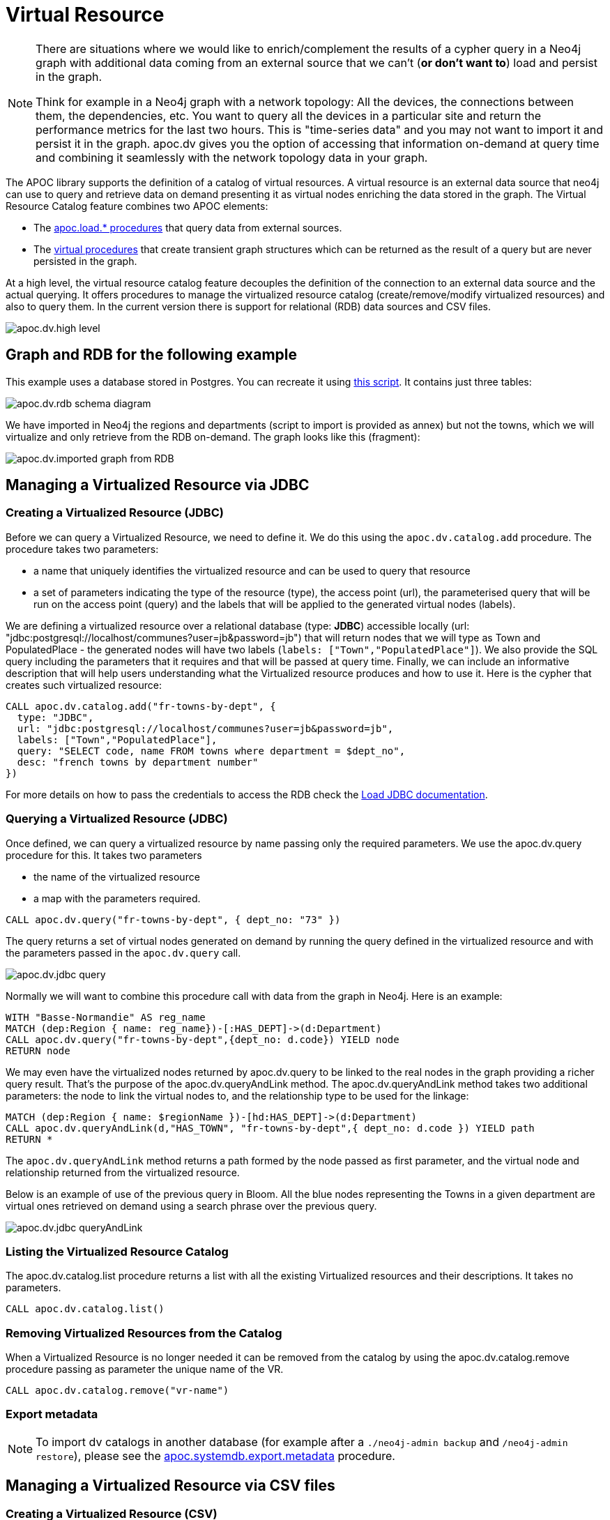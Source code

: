 [[virtual-resource]]
= Virtual Resource
:page-custom-canonical: https://neo4j.com/labs/apoc/5/virtual-resource/
:description: This chapter describes how to handle external data sources as virtual resource without persisting them in the database

[NOTE]
====
There are situations where we would like to enrich/complement the results of a cypher query in a Neo4j graph with additional
data coming from an external source that we can’t (*or don’t want to*) load and persist in the graph.

Think for example in a Neo4j graph with a network topology: All the devices, the connections between them,
the dependencies, etc. You want to query all the devices in a particular site and return the performance metrics for the last two hours.
This is "time-series data" and you may not want to import it and persist it in the graph. apoc.dv gives you the option of
accessing that information on-demand at query time and combining it seamlessly with the network topology data in your graph.
====

The APOC library supports the definition of a catalog of virtual resources. A virtual resource is an external data source that neo4j can use to query and retrieve data on demand presenting it as virtual nodes enriching the data stored in the graph.
The Virtual Resource Catalog feature combines two APOC elements:

* The xref::import/index.adoc[apoc.load.* procedures] that query data from external sources.
* The xref::virtual/index.adoc[virtual procedures] that create transient graph structures which can be returned as the result of a query but are never persisted in the graph.

At a high level, the virtual resource catalog feature decouples the definition of the connection to an external data source and the actual querying. It offers procedures to manage the virtualized resource catalog (create/remove/modify virtualized resources) and also to query them.
In the current version there is support for relational (RDB) data sources and CSV files.

image::apoc.dv.high-level.png[scaledwidth="100%"]

== Graph and RDB for the following example

This example uses a database stored in Postgres. You can recreate it using https://github.com/morenoh149/postgresDBSamples/blob/master/french-towns-communes-francaises/french-towns-communes-francaises.sql[this script].
It contains just three tables:

image::apoc.dv.rdb-schema-diagram.png[scaledwidth="100%"]

We have imported in Neo4j the regions and departments (script to import is provided as annex) but not the towns,
which we will virtualize and only retrieve from the RDB on-demand.
The graph looks like this (fragment):

image::apoc.dv.imported-graph-from-RDB.png[scaledwidth="100%"]

== Managing a Virtualized Resource via JDBC

=== Creating a Virtualized Resource (JDBC)
Before we can query a Virtualized Resource, we need to define it. We do this using the `apoc.dv.catalog.add` procedure.
The procedure takes two parameters:

* a name that uniquely identifies the virtualized resource and can be used to query that resource
* a set of parameters indicating the type of the resource (type), the access point (url), the parameterised query
that will be run on the access point (query) and the labels that will be applied to the generated virtual nodes (labels).

We are defining a virtualized resource over a relational database (type: *JDBC*) accessible locally (url: "jdbc:postgresql://localhost/communes?user=jb&password=jb")
that will return nodes that we will type as Town and PopulatedPlace - the generated nodes will have two
labels (`labels: ["Town","PopulatedPlace"]`). We also provide the SQL query including the parameters that it requires
and that will be passed at query time.
Finally, we can include an informative description that will help users understanding what the Virtualized resource produces and how to use it.
Here is the cypher that creates such virtualized resource:

[source,cypher]
----
CALL apoc.dv.catalog.add("fr-towns-by-dept", {
  type: "JDBC",
  url: "jdbc:postgresql://localhost/communes?user=jb&password=jb",
  labels: ["Town","PopulatedPlace"],
  query: "SELECT code, name FROM towns where department = $dept_no",
  desc: "french towns by department number"
})
----

For more details on how to pass the credentials to access the RDB check
the https://neo4j.com/labs/apoc/4.1/database-integration/load-jdbc/[Load JDBC documentation].

=== Querying a Virtualized Resource (JDBC)
Once defined, we can query a virtualized resource by name passing only the required parameters.
We use the apoc.dv.query procedure for this. It takes two parameters

* the name of the virtualized resource
* a map with the parameters required.

[source,cypher]
----
CALL apoc.dv.query("fr-towns-by-dept", { dept_no: "73" })
----

The query returns a set of virtual nodes generated on demand by running the query defined in the virtualized resource
and with the parameters passed in the `apoc.dv.query` call.

image::apoc.dv.jdbc-query.png[scaledwidth="100%"]

Normally we will want to combine this procedure call with data from the graph in Neo4j. Here is an example:

[source,cypher]
----
WITH "Basse-Normandie" AS reg_name
MATCH (dep:Region { name: reg_name})-[:HAS_DEPT]->(d:Department)
CALL apoc.dv.query("fr-towns-by-dept",{dept_no: d.code}) YIELD node
RETURN node
----

We may even have the virtualized nodes returned by apoc.dv.query to be linked to the real nodes in the graph providing a richer query result. That’s the purpose of the apoc.dv.queryAndLink method.
The apoc.dv.queryAndLink method takes two additional parameters: the node to link the virtual nodes to, and the relationship type to be used for the linkage:

[source,cypher]
----
MATCH (dep:Region { name: $regionName })-[hd:HAS_DEPT]->(d:Department)
CALL apoc.dv.queryAndLink(d,"HAS_TOWN", "fr-towns-by-dept",{ dept_no: d.code }) YIELD path
RETURN *
----

The `apoc.dv.queryAndLink` method returns a path formed by the node passed as first parameter, and the virtual node and relationship returned from the virtualized resource.

Below is an example of use of the previous query in Bloom.
All the blue nodes representing the Towns in a given department are virtual ones retrieved on demand using a search
phrase over the previous query.

image::apoc.dv.jdbc-queryAndLink.png[scaledwidth="100%"]

=== Listing the Virtualized Resource Catalog
The apoc.dv.catalog.list procedure returns a list with all the existing Virtualized resources and their descriptions. It takes no parameters.

[source,cypher]
----
CALL apoc.dv.catalog.list()
----

=== Removing Virtualized Resources from the Catalog
When a Virtualized Resource is no longer needed it can be removed from the catalog by using the apoc.dv.catalog.remove procedure passing as parameter the unique name of the VR.

[source,cypher]
----
CALL apoc.dv.catalog.remove("vr-name")
----

=== Export metadata

[NOTE]
====
To import dv catalogs in another database (for example after a `./neo4j-admin backup` and `/neo4j-admin restore`),
please see the xref::overview/apoc.systemdb/apoc.systemdb.export.metadata.adoc[apoc.systemdb.export.metadata] procedure.
====

== Managing a Virtualized Resource via CSV files

=== Creating a Virtualized Resource (CSV)

The process to define a Virtualized Resource over a CSV file is identical to the one described for relational ones, with the exception of the query parameter.

Let’s think of an example where we have a product catalog in the graph but there is some additional information about the products like the current stock, the unit price, the reorder level that is for some reason maintained in a separate store outside the graph (a file in this case). We’ll show how to seamlessly combine the two bits of information using apoc.dv.

Let’s look at another example where we define a virtualized resource over a CSV file (type: *CSV*) accessible via HTTP
(*url: "http://data.neo4j.com/northwind/products.csv"*) that will return nodes that we will type as ProductDetails (*labels: ["ProductDetails"]*).
When it comes to the query, there is not a standard query language like in the case of Relational DBs so we use a
cypher-like notation using the `map` prefix to refer to the records returned by parsing the CSV file (*query: "map.productID = $prod_id"*).
Note that the file could be also accessed locally using the `file://` protocol instead of `http://`.

Here is the cypher that creates such virtualized resource:

[source,cypher]
----
CALL apoc.dv.catalog.add("prod-details-by-id", {
  type: "CSV",
  url: "http://data.neo4j.com/northwind/products.csv",
  labels: ["ProductDetails"],
  query: "map.productID = $prod_id",
  desc: "Product Details By ID"
})
----

=== Querying a Virtualized Resource (CSV)

Identical to the JDBC case, we can query a virtualized CSV resource by name passing only the required parameters:

[source,cypher]
----
CALL apoc.dv.query("prod-details-by-id", { prod_id: "3" })
----

The query returns one virtual nodes in this case generated on demand by parsing the CSV file defined as a virtualized resource and filtering the records by applying the expression in the query parameter with the parameters passed in the apoc.dv.query call (showing the table view of the virtual node returned).

image::apoc.dv.csv-query.png[scaledwidth="100%"]

An example of combining this procedure call with data from the graph in Neo4j:

[source,cypher]
----
MATCH (p:Product { productName: "Northwoods Cranberry Sauce"})
CALL apoc.dv.query("prod-details-by-id",{ prod_id: p.productId }) YIELD node as details
RETURN p.productName as prodName,
  apoc.any.property(details, "unitsInStock") as unitsInStock,
  apoc.any.property(details, "reorderLevel") as reorderLevel,
  apoc.any.property(details, "quantityPerUnit") as quantityPerUnit,
  apoc.any.property(details, "unitPrice") as unitPrice
----

Producing the following output:

image::apoc.dv.csv-query-integrated.png[scaledwidth="100%"]

In this case we are producing a tabular result combining data from the graph with data retrieved on demand from the virtualized CSV resource.
Notice that in order to access the values of properties in virtual  nodes we need to use the https://neo4j.com/labs/apoc/4.2/overview/apoc.any/apoc.any.property/[apoc.any.property] function.

If we wanted to have the virtualized nodes returned by the query linked to the real nodes in the graph, we would use the apoc.dv.queryAndLink method as follows:

[source,cypher]
----
MATCH (p:Product { productName: "Northwoods Cranberry Sauce" })
CALL apoc.dv.queryAndLink(p, "HAS_DETAILS", "prod-details-by-id", { prod_id: p.productId }) YIELD path
RETURN *
----

Producing this output in the Neo4j browser:

image::apoc.dv.csv-queryAndLink.png[scaledwidth="100%"]